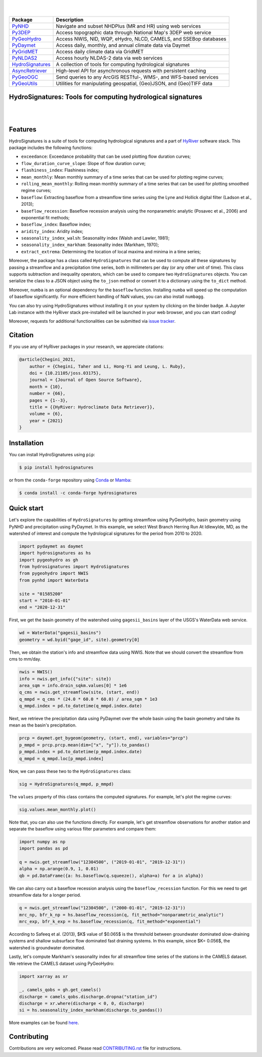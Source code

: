 .. image:: https://raw.githubusercontent.com/hyriver/HyRiver-examples/main/notebooks/_static/hydrosignatures_logo.png
    :target: https://github.com/hyriver/HyRiver

|

.. image:: https://joss.theoj.org/papers/b0df2f6192f0a18b9e622a3edff52e77/status.svg
    :target: https://joss.theoj.org/papers/b0df2f6192f0a18b9e622a3edff52e77
    :alt: JOSS

|

.. |pygeohydro| image:: https://github.com/hyriver/pygeohydro/actions/workflows/test.yml/badge.svg
    :target: https://github.com/hyriver/pygeohydro/actions/workflows/test.yml
    :alt: Github Actions

.. |pygeoogc| image:: https://github.com/hyriver/pygeoogc/actions/workflows/test.yml/badge.svg
    :target: https://github.com/hyriver/pygeoogc/actions/workflows/test.yml
    :alt: Github Actions

.. |pygeoutils| image:: https://github.com/hyriver/pygeoutils/actions/workflows/test.yml/badge.svg
    :target: https://github.com/hyriver/pygeoutils/actions/workflows/test.yml
    :alt: Github Actions

.. |pynhd| image:: https://github.com/hyriver/pynhd/actions/workflows/test.yml/badge.svg
    :target: https://github.com/hyriver/pynhd/actions/workflows/test.yml
    :alt: Github Actions

.. |py3dep| image:: https://github.com/hyriver/py3dep/actions/workflows/test.yml/badge.svg
    :target: https://github.com/hyriver/py3dep/actions/workflows/test.yml
    :alt: Github Actions

.. |pydaymet| image:: https://github.com/hyriver/pydaymet/actions/workflows/test.yml/badge.svg
    :target: https://github.com/hyriver/pydaymet/actions/workflows/test.yml
    :alt: Github Actions

.. |pygridmet| image:: https://github.com/hyriver/pygridmet/actions/workflows/test.yml/badge.svg
    :target: https://github.com/hyriver/pygridmet/actions/workflows/test.yml
    :alt: Github Actions

.. |pynldas2| image:: https://github.com/hyriver/pynldas2/actions/workflows/test.yml/badge.svg
    :target: https://github.com/hyriver/pynldas2/actions/workflows/test.yml
    :alt: Github Actions

.. |async| image:: https://github.com/hyriver/async-retriever/actions/workflows/test.yml/badge.svg
    :target: https://github.com/hyriver/async-retriever/actions/workflows/test.yml
    :alt: Github Actions

.. |signatures| image:: https://github.com/hyriver/hydrosignatures/actions/workflows/test.yml/badge.svg
    :target: https://github.com/hyriver/hydrosignatures/actions/workflows/test.yml
    :alt: Github Actions

================ ====================================================================
Package          Description
================ ====================================================================
PyNHD_           Navigate and subset NHDPlus (MR and HR) using web services
Py3DEP_          Access topographic data through National Map's 3DEP web service
PyGeoHydro_      Access NWIS, NID, WQP, eHydro, NLCD, CAMELS, and SSEBop databases
PyDaymet_        Access daily, monthly, and annual climate data via Daymet
PyGridMET_       Access daily climate data via GridMET
PyNLDAS2_        Access hourly NLDAS-2 data via web services
HydroSignatures_ A collection of tools for computing hydrological signatures
AsyncRetriever_  High-level API for asynchronous requests with persistent caching
PyGeoOGC_        Send queries to any ArcGIS RESTful-, WMS-, and WFS-based services
PyGeoUtils_      Utilities for manipulating geospatial, (Geo)JSON, and (Geo)TIFF data
================ ====================================================================

.. _PyGeoHydro: https://github.com/hyriver/pygeohydro
.. _AsyncRetriever: https://github.com/hyriver/async-retriever
.. _PyGeoOGC: https://github.com/hyriver/pygeoogc
.. _PyGeoUtils: https://github.com/hyriver/pygeoutils
.. _PyNHD: https://github.com/hyriver/pynhd
.. _Py3DEP: https://github.com/hyriver/py3dep
.. _PyDaymet: https://github.com/hyriver/pydaymet
.. _PyGridMET: https://github.com/hyriver/pygridmet
.. _PyNLDAS2: https://github.com/hyriver/pynldas2
.. _HydroSignatures: https://github.com/hyriver/hydrosignatures

HydroSignatures: Tools for computing hydrological signatures
------------------------------------------------------------

.. image:: https://img.shields.io/pypi/v/hydrosignatures.svg
    :target: https://pypi.python.org/pypi/hydrosignatures
    :alt: PyPi

.. image:: https://img.shields.io/conda/vn/conda-forge/hydrosignatures.svg
    :target: https://anaconda.org/conda-forge/hydrosignatures
    :alt: Conda Version

.. image:: https://codecov.io/gh/hyriver/hydrosignatures/branch/main/graph/badge.svg
    :target: https://codecov.io/gh/hyriver/hydrosignatures
    :alt: CodeCov

.. image:: https://img.shields.io/pypi/pyversions/hydrosignatures.svg
    :target: https://pypi.python.org/pypi/hydrosignatures
    :alt: Python Versions

.. image:: https://static.pepy.tech/badge/hydrosignatures
    :target: https://pepy.tech/project/hydrosignatures
    :alt: Downloads

|

.. image:: https://www.codefactor.io/repository/github/hyriver/hydrosignatures/badge
   :target: https://www.codefactor.io/repository/github/hyriver/hydrosignatures
   :alt: CodeFactor

.. image:: https://img.shields.io/endpoint?url=https://raw.githubusercontent.com/astral-sh/ruff/main/assets/badge/v2.json
    :target: https://github.com/astral-sh/ruff
    :alt: Ruff

.. image:: https://img.shields.io/badge/pre--commit-enabled-brightgreen?logo=pre-commit&logoColor=white
    :target: https://github.com/pre-commit/pre-commit
    :alt: pre-commit

.. image:: https://mybinder.org/badge_logo.svg
    :target: https://mybinder.org/v2/gh/hyriver/HyRiver-examples/main?urlpath=lab/tree/notebooks
    :alt: Binder

|

Features
--------

HydroSignatures is a suite of tools for computing hydrological signatures
and a part of `HyRiver <https://github.com/hyriver/HyRiver>`__ software stack.
This package includes the following functions:

- ``exceedance``: Exceedance probability that can be used plotting flow
  duration curves;
- ``flow_duration_curve_slope``: Slope of flow duration curve;
- ``flashiness_index``: Flashiness index;
- ``mean_monthly``: Mean monthly summary of a time series that can be used
  for plotting regime curves;
- ``rolling_mean_monthly``: Rolling mean monthly summary of a time series
  that can be used for plotting smoothed regime curves;
- ``baseflow``: Extracting baseflow from a streamflow time series using the
  Lyne and Hollick digital filter (Ladson et al., 2013);
- ``baseflow_recession``: Baseflow recession analysis using the nonparametric
  analytic (Posavec et al., 2006) and exponential fit methods;
- ``baseflow_index``: Baseflow index;
- ``aridity_index``: Aridity index;
- ``seasonality_index_walsh``: Seasonality index (Walsh and Lawler, 1981);
- ``seasonality_index_markham``: Seasonality index (Markham, 1970);
- ``extract_extrema``: Determining the location of local maxima and minima in a
  time series;

Moreover, the package has a class called ``HydroSignatures`` that can be used to compute
all these signatures by passing a streamflow and a precipitation time series, both
in millimeters per day (or any other unit of time). This class supports subtraction
and inequality operators, which can be used to compare two ``HydroSignatures`` objects.
You can serialize the class to a JSON object using the ``to_json`` method or convert it
to a dictionary using the ``to_dict`` method.

Moreover, ``numba`` is an optional dependency for the ``baseflow`` function.
Installing ``numba`` will speed up the computation of baseflow significantly.
For more efficient handling of NaN values, you can also install ``numbagg``.

You can also try using HydroSignatures without installing
it on your system by clicking on the binder badge. A Jupyter Lab
instance with the HyRiver stack pre-installed will be launched in your web browser, and you
can start coding!

Moreover, requests for additional functionalities can be submitted via
`issue tracker <https://github.com/hyriver/hydrosignatures/issues>`__.

Citation
--------
If you use any of HyRiver packages in your research, we appreciate citations:

.. code-block:: bibtex

    @article{Chegini_2021,
        author = {Chegini, Taher and Li, Hong-Yi and Leung, L. Ruby},
        doi = {10.21105/joss.03175},
        journal = {Journal of Open Source Software},
        month = {10},
        number = {66},
        pages = {1--3},
        title = {{HyRiver: Hydroclimate Data Retriever}},
        volume = {6},
        year = {2021}
    }

Installation
------------

You can install HydroSignatures using ``pip``:

.. code-block:: console

    $ pip install hydrosignatures

or from the ``conda-forge`` repository using `Conda <https://docs.conda.io/en/latest/>`__
or `Mamba <https://github.com/conda-forge/miniforge>`__:

.. code-block:: console

    $ conda install -c conda-forge hydrosignatures

Quick start
-----------

Let's explore the capabilities of ``HydroSignatures`` by getting streamflow
using PyGeoHydro, basin geometry using PyNHD and precipitation using PyDaymet.
In this example, we select West Branch Herring Run At Idlewylde, MD, as the
watershed of interest and compute the hydrological signatures for the period
from 2010 to 2020.

.. code-block:: python

    import pydaymet as daymet
    import hydrosignatures as hs
    import pygeohydro as gh
    from hydrosignatures import HydroSignatures
    from pygeohydro import NWIS
    from pynhd import WaterData

    site = "01585200"
    start = "2010-01-01"
    end = "2020-12-31"

First, we get the basin geometry of the watershed using ``gagesii_basins`` layer of
the USGS's WaterData web service.

.. code-block:: python

    wd = WaterData("gagesii_basins")
    geometry = wd.byid("gage_id", site).geometry[0]

Then, we obtain the station's info and streamflow data using NWIS. Note that
we should convert the streamflow from cms to mm/day.

.. code-block:: python

    nwis = NWIS()
    info = nwis.get_info({"site": site})
    area_sqm = info.drain_sqkm.values[0] * 1e6
    q_cms = nwis.get_streamflow(site, (start, end))
    q_mmpd = q_cms * (24.0 * 60.0 * 60.0) / area_sqm * 1e3
    q_mmpd.index = pd.to_datetime(q_mmpd.index.date)

Next, we retrieve the precipitation data using PyDaymet over the whole basin
using the basin geometry and take its mean as the basin's precipitation.

.. code-block:: python

    prcp = daymet.get_bygeom(geometry, (start, end), variables="prcp")
    p_mmpd = prcp.prcp.mean(dim=["x", "y"]).to_pandas()
    p_mmpd.index = pd.to_datetime(p_mmpd.index.date)
    q_mmpd = q_mmpd.loc[p_mmpd.index]

Now, we can pass these two to the ``HydroSignatures`` class:

.. code-block:: python

    sig = HydroSignatures(q_mmpd, p_mmpd)

The ``values`` property of this class contains the computed signatures. For example,
let's plot the regime curves:

.. code-block:: python

    sig.values.mean_monthly.plot()


.. image:: https://raw.githubusercontent.com/hyriver/HyRiver-examples/main/notebooks/_static/signatures_rc.png
    :target: https://docs.hyriver.io/examples/notebooks/signatures.ipynb
    :align: center

Note that, you can also use the functions directly. For example, let's get
streamflow observations for another station and separate the baseflow using
various filter parameters and compare them:

.. code-block:: python

    import numpy as np
    import pandas as pd

    q = nwis.get_streamflow("12304500", ("2019-01-01", "2019-12-31"))
    alpha = np.arange(0.9, 1, 0.01)
    qb = pd.DataFrame({a: hs.baseflow(q.squeeze(), alpha=a) for a in alpha})


.. image:: https://raw.githubusercontent.com/hyriver/HyRiver-examples/main/notebooks/_static/signatures_bf.png
    :target: https://docs.hyriver.io/examples/notebooks/signatures.ipynb
    :align: center

We can also carry out a baseflow recession analysis using the ``baseflow_recession``
function. For this we need to get streamflow data for a longer period.

.. code-block:: python

    q = nwis.get_streamflow("12304500", ("2000-01-01", "2019-12-31"))
    mrc_np, bfr_k_np = hs.baseflow_recession(q, fit_method="nonparametric_analytic")
    mrc_exp, bfr_k_exp = hs.baseflow_recession(q, fit_method="exponential")

According to Safeeq et al. (2013), $K$ value of $0.065$ is the threshold between groundwater
dominated slow-draining systems and shallow subsurface flow dominated fast draining systems.
In this example, since $K= 0.056$, the watershed is groundwater dominated.

.. image:: https://raw.githubusercontent.com/hyriver/HyRiver-examples/main/notebooks/_static/recession.png
    :target: https://docs.hyriver.io/examples/notebooks/signatures.ipynb
    :align: center

Lastly, let's compute Markham's seasonality index for all streamflow time series of
the stations in the CAMELS dataset. We retrieve the CAMELS dataset using PyGeoHydro:

.. code-block:: python

    import xarray as xr

    _, camels_qobs = gh.get_camels()
    discharge = camels_qobs.discharge.dropna("station_id")
    discharge = xr.where(discharge < 0, 0, discharge)
    si = hs.seasonality_index_markham(discharge.to_pandas())

More examples can be found `here <https://docs.hyriver.io/examples.html>`__.

Contributing
------------

Contributions are very welcomed. Please read
`CONTRIBUTING.rst <https://github.com/hyriver/hydrosignatures/blob/main/CONTRIBUTING.rst>`__
file for instructions.
